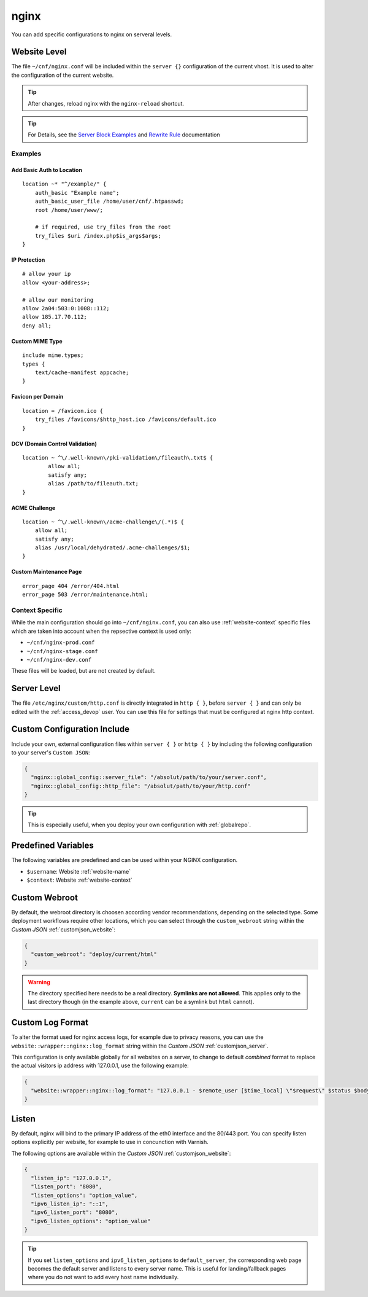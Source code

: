 .. index::
   triple: Website; Custom Configuration; nginx
   :name: website-advanced-nginx

=====
nginx
=====

You can add specific configurations to nginx on serveral levels.

.. index::
   triple: Website; nginx; Website Level Configuration
   :name: website-advanced-nginx_website

Website Level
=============

The file ``~/cnf/nginx.conf`` will be included within the ``server {}`` configuration
of the current vhost. It is used to alter the configuration of the current website.

.. tip:: After changes, reload nginx with the ``nginx-reload`` shortcut.

.. tip::

   For Details, see the `Server Block Examples <http://wiki.nginx.org/ServerBlockExample>`__ and
   `Rewrite Rule <http://wiki.nginx.org/HttpRewriteModule#rewrite>`__ documentation


Examples
--------

Add Basic Auth to Location
~~~~~~~~~~~~~~~~~~~~~~~~~~

::

    location ~* "^/example/" {
        auth_basic "Example name";
        auth_basic_user_file /home/user/cnf/.htpasswd;
        root /home/user/www/;

        # if required, use try_files from the root
        try_files $uri /index.php$is_args$args;
    }

IP Protection
~~~~~~~~~~~~~

::

    # allow your ip
    allow <your-address>;

    # allow our monitoring
    allow 2a04:503:0:1008::112;
    allow 185.17.70.112;
    deny all;

Custom MIME Type
~~~~~~~~~~~~~~~~

::

    include mime.types;
    types {
        text/cache-manifest appcache;
    }

Favicon per Domain
~~~~~~~~~~~~~~~~~~

::

    location = /favicon.ico {
        try_files /favicons/$http_host.ico /favicons/default.ico
    }

DCV (Domain Control Validation)
~~~~~~~~~~~~~~~~~~~~~~~~~~~~~~~

::

    location ~ ^\/.well-known\/pki-validation\/fileauth\.txt$ {
            allow all;
            satisfy any;
            alias /path/to/fileauth.txt;
    }

ACME Challenge
~~~~~~~~~~~~~~

::

    location ~ ^\/.well-known\/acme-challenge\/(.*)$ {
        allow all;
        satisfy any;
        alias /usr/local/dehydrated/.acme-challenges/$1;
    }

Custom Maintenance Page
~~~~~~~~~~~~~~~~~~~~~~~

::

    error_page 404 /error/404.html
    error_page 503 /error/maintenance.html;

Context Specific
----------------

While the main configuration should go into ``~/cnf/nginx.conf``, you can also use :ref:`website-context` specific
files which are taken into account when the repsective context is used only:

* ``~/cnf/nginx-prod.conf``
* ``~/cnf/nginx-stage.conf``
* ``~/cnf/nginx-dev.conf``

These files will be loaded, but are not created by default.

.. index::
   triple: Website; nginx; Server Level Configuration
   :name: website-advanced-nginx_server

Server Level
============

The file ``/etc/nginx/custom/http.conf`` is directly integrated in ``http { }``,
before ``server { }`` and can only be edited with the :ref:`access_devop` user.
You can use this file for settings that must be configured at nginx http context.

.. index::
   triple: Website; nginx; Custom Configuration Include
   :name: website-advanced-nginx_include

Custom Configuration Include
============================

Include your own, external configuration files within ``server { }`` or ``http { }``
by including the following configuration to your server's ``Custom JSON``:

.. code-block:: json

   {
     "nginx::global_config::server_file": "/absolut/path/to/your/server.conf",
     "nginx::global_config::http_file": "/absolut/path/to/your/http.conf"
   }

.. tip:: This is especially useful, when you deploy your own configuration with :ref:`globalrepo`.

.. index::
   triple: Website; nginx; Webroot
   :name: website-advanced-nginx_webroot

Predefined Variables
====================

The following variables are predefined and can be used within your NGINX configuration.

* ``$username``: Website :ref:`website-name`
* ``$context``: Website :ref:`website-context`

Custom Webroot
==============

By default, the webroot directory is choosen according vendor recommendations,
depending on the selected type. Some deployment workflows require other locations,
which you can select through the ``custom_webroot`` string within the
`Custom JSON` :ref:`customjson_website`:

.. code-block:: json

   {
     "custom_webroot": "deploy/current/html"
   }

.. warning::

   The directory specified here needs to be a real directory. **Symlinks are not allowed**.
   This applies only to the last directory though (in the example above, ``current`` can be
   a symlink but ``html`` cannot).

.. index::
   triple: Website; nginx; Log Format
   :name: website-advanced-nginx_logformat

Custom Log Format
=================

To alter the format used for nginx access logs, for example due to privacy reasons,
you can use the ``website::wrapper::nginx::log_format`` string within the
`Custom JSON` :ref:`customjson_server`.

This configuration is only available globally for all websites on a server,
to change to default `combined` format to replace the actual visitors
ip address with 127.0.0.1, use the following example:

.. code-block:: json

   {
     "website::wrapper::nginx::log_format": "127.0.0.1 - $remote_user [$time_local] \"$request\" $status $body_bytes_sent \"$http_referer\" \"$http_user_agent\""
   }

.. index::
   triple: Website; Listen; Port
   :name: website-advanced-nginx_listen

Listen
======

By default, nginx will bind to the primary IP address of the eth0
interface and the 80/443 port. You can specify listen options explicitly
per website, for example to use in concunction with Varnish.

The following options are available within the `Custom JSON`
:ref:`customjson_website`:

.. code-block:: json

  {
    "listen_ip": "127.0.0.1",
    "listen_port": "8080",
    "listen_options": "option_value",
    "ipv6_listen_ip": "::1",
    "ipv6_listen_port": "8080",
    "ipv6_listen_options": "option_value"
  }

.. tip::

   If you set ``listen_options`` and ``ipv6_listen_options`` to ``default_server``,
   the corresponding web page becomes the default server and listens to every server name.
   This is useful for landing/fallback pages where you do not want to add every host name
   individually.

